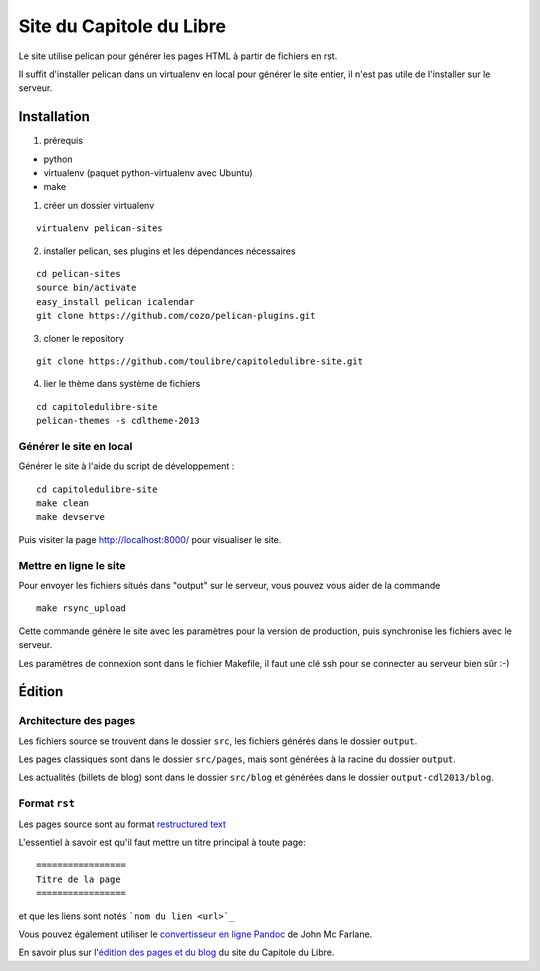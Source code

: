 ==========================
Site du Capitole du Libre
==========================

Le site utilise pelican pour générer les pages HTML à partir de fichiers en rst.

Il suffit d'installer pelican dans un virtualenv en local pour générer le site entier, il n'est pas utile de l'installer sur le serveur.

Installation
=============

1. prérequis 

* python
* virtualenv (paquet python-virtualenv avec Ubuntu)
* make

1. créer un dossier virtualenv

::

    virtualenv pelican-sites

2. installer pelican, ses plugins et les dépendances nécessaires

::

    cd pelican-sites
    source bin/activate
    easy_install pelican icalendar
    git clone https://github.com/cozo/pelican-plugins.git

3. cloner le repository

::

    git clone https://github.com/toulibre/capitoledulibre-site.git

4. lier le thème dans système de fichiers

::

    cd capitoledulibre-site
    pelican-themes -s cdltheme-2013

Générer le site en local
-------------------------

Générer le site à l'aide du script de développement :

::

    cd capitoledulibre-site
    make clean
    make devserve
    
Puis visiter la page http://localhost:8000/ pour visualiser le site. 

Mettre en ligne le site
-------------------------

Pour envoyer les fichiers situés dans "output" sur le serveur, vous pouvez 
vous aider de la commande 

::

    make rsync_upload

Cette commande génère le site avec les paramètres pour la version de 
production, puis synchronise les fichiers avec le serveur.

Les paramètres de connexion sont dans le fichier Makefile, il faut une clé 
ssh pour se connecter au serveur bien sûr :-)

Édition
=========

Architecture des pages
------------------------

Les fichiers source se trouvent dans le dossier ``src``, les fichiers 
générés dans le dossier ``output``.

Les pages classiques sont dans le dossier ``src/pages``, mais sont générées 
à la racine du dossier ``output``.

Les actualités (billets de blog) sont dans le dossier ``src/blog`` et 
générées dans le dossier ``output-cdl2013/blog``.

Format ``rst``
---------------

Les pages source sont au format `restructured text 
<http://docutils.sourceforge.net/docs/user/rst/quickref.html>`_

L'essentiel à savoir est qu'il faut mettre un titre principal à toute page:

::

    =================
    Titre de la page
    =================

et que les liens sont notés ```nom du lien <url>`_``

Vous pouvez également utiliser le `convertisseur en ligne Pandoc <http://johnmacfarlane.net/pandoc/try>`_ de John Mc Farlane.

En savoir plus sur l'`édition des pages et du blog`_ du site du Capitole du Libre.

.. _`édition des pages et du blog`: docs/edition-site.rst

